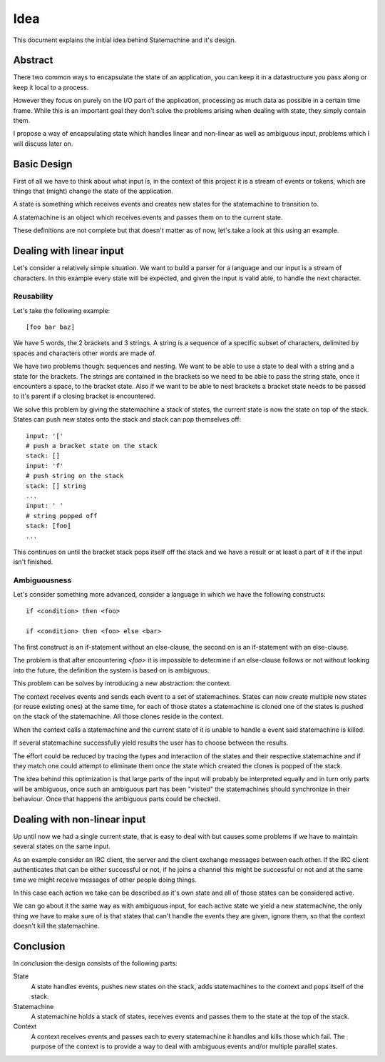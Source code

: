 Idea
====

This document explains the initial idea behind Statemachine and it's
design.

Abstract
--------

There two common ways to encapsulate the state of an application, you can
keep it in a datastructure you pass along or keep it local to a process.

However they focus on purely on the I/O part of the application,
processing as much data as possible in a certain time frame. While this is
an important goal they don't solve the problems arising when dealing with
state, they simply contain them.

I propose a way of encapsulating state which handles linear and non-linear
as well as ambiguous input, problems which I will discuss later on.

Basic Design
------------

First of all we have to think about what input is, in the context of this
project it is a stream of events or tokens, which are things that (might)
change the state of the application.

A state is something which receives events and creates new states for the
statemachine to transition to.

A statemachine is an object which receives events and passes them on to
the current state.

These definitions are not complete but that doesn't matter as of now,
let's take a look at this using an example.

Dealing with linear input
-------------------------

Let's consider a relatively simple situation. We want to build a parser for a
language and our input is a stream of characters. In this example every state
will be expected, and given the input is valid able, to handle the next
character.

Reusability
```````````

Let's take the following example::

    [foo bar baz]

We have 5 words, the 2 brackets and 3 strings. A string is a sequence of
a specific subset of characters, delimited by spaces and characters other
words are made of.

We have two problems though: sequences and nesting. We want to be able to
use a state to deal with a string and a state for the brackets. The
strings are contained in the brackets so we need to be able to pass the
string state, once it encounters a space, to the bracket state. Also if we
want to be able to nest brackets a bracket state needs to be passed to
it's parent if a closing bracket is encountered.

We solve this problem by giving the statemachine a stack of states, the
current state is now the state on top of the stack. States can push new
states onto the stack and stack can pop themselves off::

    input: '['
    # push a bracket state on the stack
    stack: []
    input: 'f'
    # push string on the stack
    stack: [] string
    ...
    input: ' '
    # string popped off
    stack: [foo]
    ...

This continues on until the bracket stack pops itself off the stack and
we have a result or at least a part of it if the input isn't finished.

Ambiguousness
``````````````

Let's consider something more advanced, consider a language in which we
have the following constructs::

    if <condition> then <foo>

    if <condition> then <foo> else <bar>

The first construct is an if-statement without an else-clause, the second
on is an if-statement with an else-clause.

The problem is that after encountering `<foo>` it is impossible to
determine if an else-clause follows or not without looking into the
future, the definition the system is based on is ambiguous.

This problem can be solves by introducing a new abstraction: the context.

The context receives events and sends each event to a set of
statemachines. States can now create multiple new states (or reuse
existing ones) at the same time, for each of those states a statemachine is
cloned one of the states is pushed on the stack of the statemachine. All those
clones reside in the context.

When the context calls a statemachine and the current state of it is unable to
handle a event said statemachine is killed.

If several statemachine successfully yield results the user has to choose
between the results.

The effort could be reduced by tracing the types and interaction of the
states and their respective statemachine and if they match one could
attempt to eliminate them once the state which created the clones is
popped of the stack.

The idea behind this optimization is that large parts of the input will probably
be interpreted equally and in turn only parts will be ambiguous, once such an
ambiguous part has been "visited" the statemachines should synchronize in their
behaviour. Once that happens the ambiguous parts could be checked.

Dealing with non-linear input
-----------------------------

Up until now we had a single current state, that is easy to deal with but
causes some problems if we have to maintain several states on the same
input.

As an example consider an IRC client, the server and the client exchange
messages between each other. If the IRC client authenticates that can be
either successful or not, if he joins a channel this might be successful
or not and at the same time we might receive messages of other people
doing things.

In this case each action we take can be described as it's own state and
all of those states can be considered active.

We can go about it the same way as with ambiguous input, for each active
state we yield a new statemachine, the only thing we have to make sure of
is that states that can't handle the events they are given, ignore them, so
that the context doesn't kill the statemachine.

Conclusion
----------

In conclusion the design consists of the following parts:

State
    A state handles events, pushes new states on the stack, adds
    statemachines to the context and pops itself of the stack.

Statemachine
    A statemachine holds a stack of states, receives events and passes
    them to the state at the top of the stack.

Context
    A context receives events and passes each to every statemachine it
    handles and kills those which fail. The purpose of the context is to
    provide a way to deal with ambiguous events and/or multiple parallel
    states.
